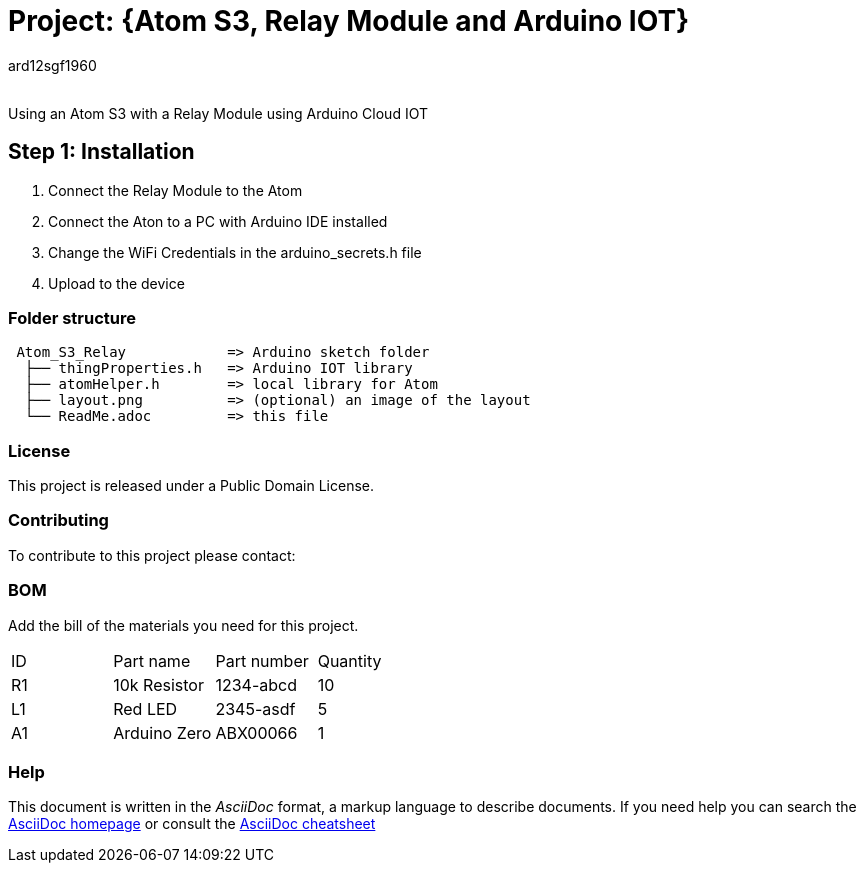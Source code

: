 :Author: ard12sgf1960
:Email:
:Date: 05/11/2023
:Revision: version#
:License: Public Domain

= Project: {Atom S3, Relay Module and Arduino IOT}

Using an Atom S3 with a Relay Module using Arduino Cloud IOT

== Step 1: Installation

1. Connect the Relay Module to the Atom
2. Connect the Aton to a PC with Arduino IDE installed
3. Change the WiFi Credentials in the arduino_secrets.h file
4. Upload to the device

=== Folder structure

....
 Atom_S3_Relay            => Arduino sketch folder
  ├── thingProperties.h   => Arduino IOT library
  ├── atomHelper.h        => local library for Atom 
  ├── layout.png          => (optional) an image of the layout
  └── ReadMe.adoc         => this file
....

=== License
This project is released under a {License} License.

=== Contributing
To contribute to this project please contact: 

=== BOM
Add the bill of the materials you need for this project.

|===
| ID | Part name      | Part number | Quantity
| R1 | 10k Resistor   | 1234-abcd   | 10       
| L1 | Red LED        | 2345-asdf   | 5        
| A1 | Arduino Zero   | ABX00066    | 1        
|===


=== Help
This document is written in the _AsciiDoc_ format, a markup language to describe documents. 
If you need help you can search the http://www.methods.co.nz/asciidoc[AsciiDoc homepage]
or consult the http://powerman.name/doc/asciidoc[AsciiDoc cheatsheet]
